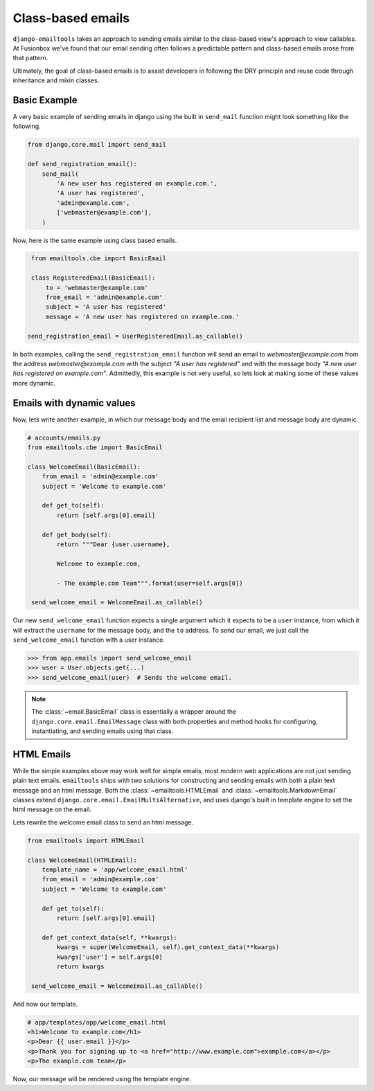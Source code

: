 Class-based emails
------------------

``django-emailtools`` takes an approach to sending emails similar to the
class-based view's approach to view callables.  At Fusionbox we've found that
our email sending often follows a predictable pattern and class-based emails
arose from that pattern.

Ultimately, the goal of class-based emails is to assist developers in following
the DRY principle and reuse code through inheritance and mixin classes.

Basic Example
~~~~~~~~~~~~~

A very basic example of sending emails in django using the built in
``send_mail`` function might look something like the following.

.. code-block:: python

    from django.core.mail import send_mail

    def send_registration_email():
        send_mail(
            'A new user has registered on example.com.',
            'A user has registered',
            'admin@example.com',
            ['webmaster@example.com'],
        )


Now, here is the same example using class based emails.

.. code-block:: python

    from emailtools.cbe import BasicEmail

    class RegisteredEmail(BasicEmail):
        to = 'webmaster@example.com'
        from_email = 'admin@example.com'
        subject = 'A user has registered'
        message = 'A new user has registered on example.com.'

   send_registration_email = UserRegisteredEmail.as_callable()

In both examples, calling the ``send_registration_email`` function will send an email to `webmaster@example.com` from the address `webmaster@example.com` with the subject *"A user has registered"* and with the message body *"A new user has registered on example.com"*.  Admittedly, this example is not very useful, so lets look at making some of these values more dynamic.


Emails with dynamic values
~~~~~~~~~~~~~~~~~~~~~~~~~~

Now, lets write another example, in which our message body and the email recipient list and message body are dynamic.

.. code-block:: python

   # accounts/emails.py
   from emailtools.cbe import BasicEmail

   class WelcomeEmail(BasicEmail):
       from_email = 'admin@example.com'
       subject = 'Welcome to example.com'

       def get_to(self):
           return [self.args[0].email]

       def get_body(self):
           return """Dear {user.username},

           Welcome to example.com,

           - The example.com Team""".format(user=self.args[0])

    send_welcome_email = WelcomeEmail.as_callable()

Our new ``send_welcome_email`` function expects a single argument which it expects to be a ``user`` instance, from which it will extract the ``username`` for the message body, and the ``to`` address.  To send our email, we just call the ``send_welcome_email`` function with a user instance.

.. code-block:: python

   >>> from app.emails import send_welcome_email
   >>> user = User.objects.get(...)
   >>> send_welcome_email(user)  # Sends the welcome email.

.. note::

   The :class:`~email.BasicEmail` class is essentially a wrapper around the
   ``django.core.email.EmailMessage`` class with both properties and method
   hooks for configuring, instantiating, and sending emails using that class.


HTML Emails
~~~~~~~~~~~

While the simple examples above may work well for simple emails, most modern
web applications are not just sending plain text emails.  ``emailtools`` ships
with two solutions for constructing and sending emails with both a plain text
message and an html message. Both the :class:`~emailtools.HTMLEmail` and
:class:`~emailtools.MarkdownEmail` classes extend
``django.core.email.EmailMultiAlternative``, and uses django's built in
template engine to set the html message on the email.

Lets rewrite the welcome email class to send an html message.

.. code-block:: python

   from emailtools import HTMLEmail

   class WelcomeEmail(HTMLEmail):
       template_name = 'app/welcome_email.html'
       from_email = 'admin@example.com'
       subject = 'Welcome to example.com'

       def get_to(self):
           return [self.args[0].email]

       def get_context_data(self, **kwargs):
           kwargs = super(WelcomeEmail, self).get_context_data(**kwargs)
           kwargs['user'] = self.args[0]
           return kwargs

    send_welcome_email = WelcomeEmail.as_callable()

And now our template.

.. code-block:: html

    # app/templates/app/welcome_email.html
    <h1>Welcome to example.com</h1>
    <p>Dear {{ user.email }}</p>
    <p>Thank you for signing up to <a href="http://www.example.com">example.com</a></p>
    <p>The example.com team</p>

Now, our message will be rendered using the template engine.
